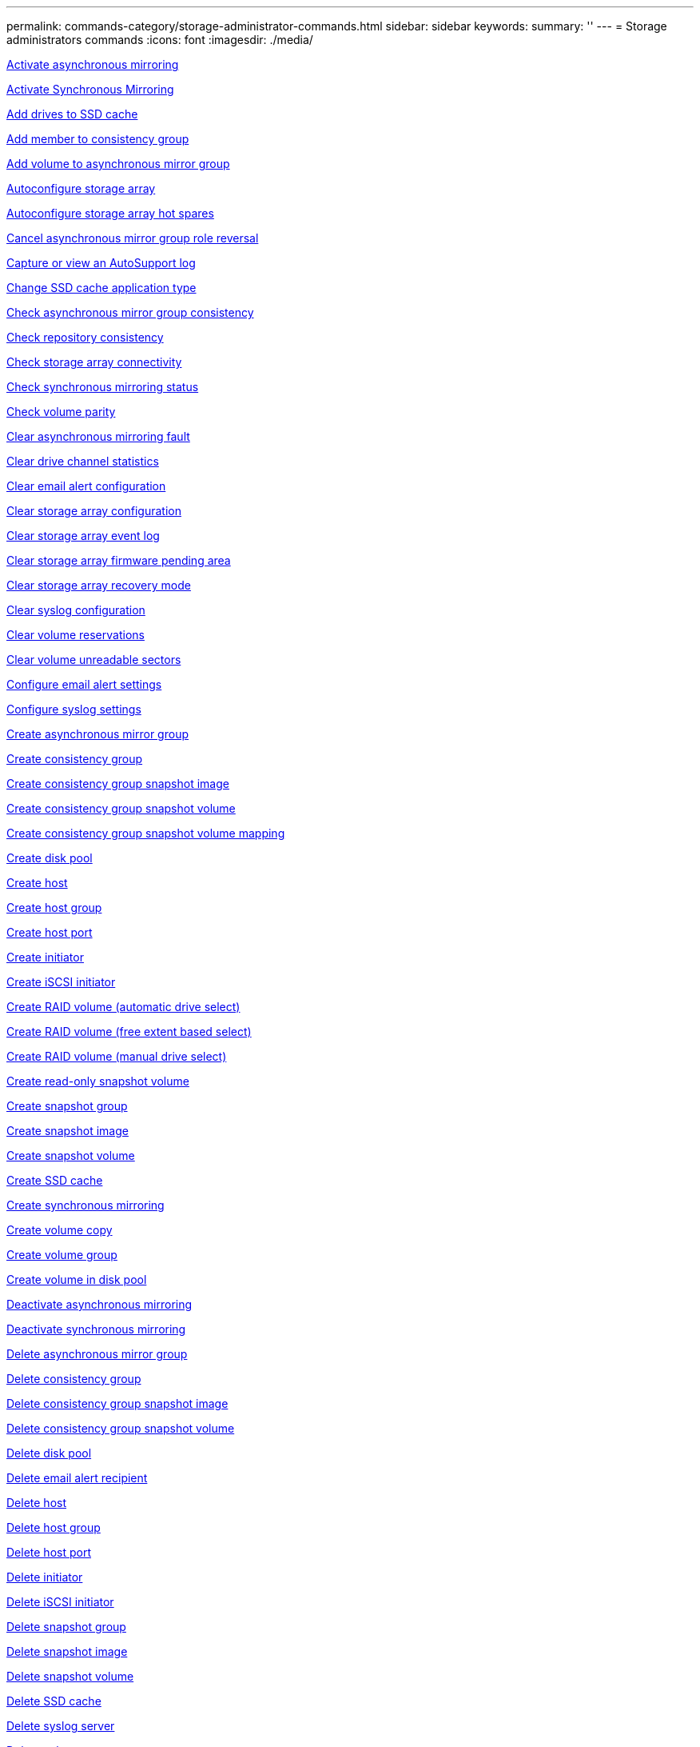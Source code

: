 ---
permalink: commands-category/storage-administrator-commands.html
sidebar: sidebar
keywords:
summary: ''
---
= Storage administrators commands
:icons: font
:imagesdir: ./media/


link:../commands-a-z/activate-asynchronous-mirroring.adoc[Activate asynchronous mirroring]

link:../commands-a-z/activate-synchronous-mirroring.adoc[Activate Synchronous Mirroring]

link:../commands-a-z/add-drives-to-ssd-cache.adoc[Add drives to SSD cache]

link:../commands-a-z/set-consistencygroup-addcgmembervolume.adoc[Add member to consistency group]

link:../commands-a-z/add-volume-asyncmirrorgroup.adoc[Add volume to asynchronous mirror group]

link:../commands-a-z/autoconfigure-storagearray.adoc[Autoconfigure storage array]

link:../commands-a-z/autoconfigure-storagearray-hotspares.adoc[Autoconfigure storage array hot spares]

link:../commands-a-z/stop-asyncmirrorgroup-rolechange.adoc[Cancel asynchronous mirror group role reversal]

link:../commands-a-z/smcli-autosupportlog.adoc[Capture or view an AutoSupport log]

link:../commands-a-z/change-ssd-cache-application-type.adoc[Change SSD cache application type]

link:../commands-a-z/check-asyncmirrorgroup-repositoryconsistency.adoc[Check asynchronous mirror group consistency]

link:../commands-a-z/check-repositoryconsistency.adoc[Check repository consistency]

link:../commands-a-z/check-storagearray-connectivity.adoc[Check storage array connectivity]

link:../commands-a-z/check-syncmirror.adoc[Check synchronous mirroring status]

link:../commands-a-z/check-volume-parity.adoc[Check volume parity]

link:../commands-a-z/clear-asyncmirrorfault.adoc[Clear asynchronous mirroring fault]

link:../commands-a-z/clear-alldrivechannels-stats.adoc[Clear drive channel statistics]

link:../commands-a-z/clear-emailalert-configuration.adoc[Clear email alert configuration]

link:../commands-a-z/clear-storagearray-configuration.adoc[Clear storage array configuration]

link:../commands-a-z/clear-storagearray-eventlog.adoc[Clear storage array event log]

link:../commands-a-z/clear-storagearray-firmwarependingarea.adoc[Clear storage array firmware pending area]

link:../commands-a-z/clear-storagearray-recoverymode.adoc[Clear storage array recovery mode]

link:../commands-a-z/clear-syslog-configuration.adoc[Clear syslog configuration]

link:../commands-a-z/clear-volume-reservations.adoc[Clear volume reservations]

link:../commands-a-z/clear-volume-unreadablesectors.adoc[Clear volume unreadable sectors]

link:../commands-a-z/set-emailalert.adoc[Configure email alert settings]

link:../commands-a-z/set-syslog.adoc[Configure syslog settings]

link:../commands-a-z/create-asyncmirrorgroup.adoc[Create asynchronous mirror group]

link:../commands-a-z/create-consistencygroup.adoc[Create consistency group]

link:../commands-a-z/create-cgsnapimage-consistencygroup.adoc[Create consistency group snapshot image]

link:../commands-a-z/create-cgsnapvolume.adoc[Create consistency group snapshot volume]

link:../commands-a-z/create-mapping-cgsnapvolume.adoc[Create consistency group snapshot volume mapping]

link:../commands-a-z/create-diskpool.adoc[Create disk pool]

link:../commands-a-z/create-host.adoc[Create host]

link:../commands-a-z/create-hostgroup.adoc[Create host group]

link:../commands-a-z/create-hostport.adoc[Create host port]

link:../commands-a-z/create-initiator.adoc[Create initiator]

link:../commands-a-z/create-iscsiinitiator.adoc[Create iSCSI initiator]

link:../commands-a-z/create-raid-volume-automatic-drive-select.adoc[Create RAID volume (automatic drive select)]

link:../commands-a-z/create-raid-volume-free-extent-based-select.adoc[Create RAID volume (free extent based select)]

link:../commands-a-z/create-raid-volume-manual-drive-select.adoc[Create RAID volume (manual drive select)]

link:../commands-a-z/create-read-only-snapshot-volume.adoc[Create read-only snapshot volume]

link:../commands-a-z/create-snapgroup.adoc[Create snapshot group]

link:../commands-a-z/create-snapimage.adoc[Create snapshot image]

link:../commands-a-z/create-snapshot-volume.adoc[Create snapshot volume]

link:../commands-a-z/create-ssdcache.adoc[Create SSD cache]

link:../commands-a-z/create-syncmirror.adoc[Create synchronous mirroring]

link:../commands-a-z/create-volumecopy.adoc[Create volume copy]

link:../commands-a-z/create-volumegroup.adoc[Create volume group]

link:../commands-a-z/create-volume-diskpool.adoc[Create volume in disk pool]

link:../commands-a-z/deactivate-storagearray.adoc[Deactivate asynchronous mirroring]

link:../commands-a-z/deactivate-storagearray-feature.adoc[Deactivate synchronous mirroring]

link:../commands-a-z/delete-asyncmirrorgroup.adoc[Delete asynchronous mirror group]

link:../commands-a-z/delete-consistencygroup.adoc[Delete consistency group]

link:../commands-a-z/delete-cgsnapimage-consistencygroup.adoc[Delete consistency group snapshot image]

link:../commands-a-z/delete-sgsnapvolume.adoc[Delete consistency group snapshot volume]

link:../commands-a-z/delete-diskpool.adoc[Delete disk pool]

link:../commands-a-z/delete-emailalert.adoc[Delete email alert recipient]

link:../commands-a-z/delete-host.adoc[Delete host]

link:../commands-a-z/delete-hostgroup.adoc[Delete host group]

link:../commands-a-z/delete-hostport.adoc[Delete host port]

link:../commands-a-z/delete-initiator.adoc[Delete initiator]

link:../commands-a-z/delete-iscsiinitiator.adoc[Delete iSCSI initiator]

link:../commands-a-z/delete-snapgroup.adoc[Delete snapshot group]

link:../commands-a-z/delete-snapimage.adoc[Delete snapshot image]

link:../commands-a-z/delete-snapvolume.adoc[Delete snapshot volume]

link:../commands-a-z/delete-ssdcache.adoc[Delete SSD cache]

link:../commands-a-z/delete-syslog.adoc[Delete syslog server]

link:../commands-a-z/delete-volume.adoc[Delete volume]

link:../commands-a-z/delete-volume-from-disk-pool.adoc[Delete volume from disk pool]

link:../commands-a-z/delete-volumegroup.adoc[Delete volume group]

link:../commands-a-z/diagnose-controller.adoc[Diagnose controller]

link:../commands-a-z/diagnose-controller.adoc[Diagnose controller]

link:../commands-a-z/diagnose-controller-iscsihostport.adoc[Diagnose controller iSCSI host cable]

link:../commands-a-z/diagnose-syncmirror.adoc[Diagnose synchronous mirroring]

link:../commands-a-z/disable-storagearray.adoc[Disable storage array feature]

link:../commands-a-z/smcli-autosupportschedule-show.adoc[Display AutoSupport message collection schedule]

link:../commands-a-z/smcli-autosupportconfig-show.adoc[Display AutoSupport bundle collection settings]

link:../commands-a-z/show-storagearray-usersession.adoc[Display storage array user session]

link:../commands-a-z/download-drive-firmware.adoc[Download drive firmware]

link:../commands-a-z/download-tray-firmware-file.adoc[Download environmental card firmware]

link:../commands-a-z/download-storagearray-drivefirmware-file.adoc[Download storage array drive firmware]

link:../commands-a-z/download-storagearray-firmware.adoc[Download storage array firmware/NVSRAM]

link:../commands-a-z/download-storagearray-nvsram.adoc[Download storage array NVSRAM]

link:../commands-a-z/download-tray-configurationsettings.adoc[Download tray configuration settings]

link:../commands-a-z/enable-controller-datatransfer.adoc[Enable controller data transfer]

link:../commands-a-z/enable-diskpool-security.adoc[Enable disk pool security]

link:../commands-a-z/set-storagearray-odxenabled.adoc[Enable or disable ODX]

link:../commands-a-z/smcli-enable-autosupportfeature.adoc[Enable or disable AutoSupport at the EMW management domain level...]

link:../commands-a-z/enable-or-disable-autosupport-individual-arrays.adoc[Enable or disable AutoSupport (all individual arrays)]

link:../commands-a-z/set-storagearray-autosupportmaintenancewindow.adoc[Enable or disable AutoSupport maintenance window (for individual E2800 or E5700 arrays)]

link:../commands-a-z/smcli-enable-disable-autosupportondemand.adoc[Enable or disable the AutoSupport OnDemand feature at the EMW...]

link:../commands-a-z/set-storagearray-autosupportondemand.adoc[Enable or disable the AutoSupport OnDemand feature (for individual E2800 or E5700 arrays)]

link:../commands-a-z/smcli-enable-disable-autosupportremotediag.adoc[Enable or disable the AutoSupport OnDemand Remote Diagnostics feature at...]

link:../commands-a-z/set-storagearray-autosupportremotediag.adoc[Enable or disable the AutoSupport Remote Diagnostics feature (for individual E2800 or E5700 arrays)]

link:../commands-a-z/set-storagearray-hostconnectivityreporting.adoc[Enable or disable host connectivity reporting]

link:../commands-a-z/set-storagearray-vaaienabled.adoc[Enable or disable VAAI]

link:../commands-a-z/enable-storagearray-feature-file.adoc[Enable storage array feature]

link:../commands-a-z/enable-volumegroup-security.adoc[Enable volume group security]

link:../commands-a-z/establish-asyncmirror-volume.adoc[Establish asynchronous mirrored pair]

link:../commands-a-z/start-increasevolumecapacity-volume.adoc[Increase capacity of volume in disk pool or volume group...]

link:../commands-a-z/start-volume-initialize.adoc[Initialize thin volume]

link:../commands-a-z/recopy-volumecopy-target.adoc[Recopy volume copy]

link:../commands-a-z/recover-disabled-driveports.adoc[Recover disabled drive ports]

link:../commands-a-z/recover-volume.adoc[Recover RAID volume]

link:../commands-a-z/recover-sasport-miswire.adoc[Recover SAS port mis-wire]

link:../commands-a-z/recreate-storagearray-mirrorrepository.adoc[Re-create synchronous mirroring repository volume]

link:../commands-a-z/reduce-disk-pool-capacity.adoc[Reduce disk pool capacity]

link:../commands-a-z/create-snmpcommunity.adoc[Register SNMP community]

link:../commands-a-z/create-snmptrapdestination.adoc[Register SNMP trap destination]

link:../commands-a-z/remove-drives-from-ssd-cache.adoc[Remove drives from SSD cache]

link:../commands-a-z/remove-asyncmirrorgroup.adoc[Remove incomplete asynchronous mirrored pair from asynchronous mirror group]

link:../commands-a-z/remove-member-volume-from-consistency-group.adoc[Remove member volume from consistency group]

link:../commands-a-z/remove-syncmirror.adoc[Remove synchronous mirroring]

link:../commands-a-z/remove-volumecopy-target.adoc[Remove volume copy]

link:../commands-a-z/remove-volume-asyncmirrorgroup.adoc[Remove volume from asynchronous mirror group]

link:../commands-a-z/remove-lunmapping.adoc[Remove volume LUN mapping]

link:../commands-a-z/set-snapvolume.adoc[Rename snapshot volume]

link:../commands-a-z/rename-ssd-cache.adoc[Rename SSD cache]

link:../commands-a-z/repair-volume-parity.adoc[Repair volume parity]

link:../commands-a-z/replace-drive-replacementdrive.adoc[Replace drive]

link:../commands-a-z/reset-storagearray-arvmstats-asyncmirrorgroup.adoc[Reset asynchronous mirror group statistics]

link:../commands-a-z/smcli-autosupportschedule-reset.adoc[Reset AutoSupport message collection schedule]

link:../commands-a-z/reset-storagearray-autosupport-schedule.adoc[Reset AutoSupport message collection schedule (for individual E2800 or E5700 arrays)]

link:../commands-a-z/reset-controller.adoc[Reset controller]

link:../commands-a-z/reset-drive.adoc[Reset drive]

link:../commands-a-z/reset-iscsiipaddress.adoc[Reset iSCSI IP address]

link:../commands-a-z/reset-storagearray-diagnosticdata.adoc[Reset storage array diagnostic data]

link:../commands-a-z/reset-storagearray-hostportstatisticsbaseline.adoc[Reset storage array host port statistics baseline]

link:../commands-a-z/reset-storagearray-ibstatsbaseline.adoc[Reset storage array InfiniBand statistics baseline]

link:../commands-a-z/reset-storagearray-iscsistatsbaseline.adoc[Reset storage array iSCSI baseline]

link:../commands-a-z/reset-storagearray-iserstatsbaseline.adoc[Reset storage array iSER baseline]

link:../commands-a-z/reset-storagearray-rlsbaseline.adoc[Reset storage array RLS baseline]

link:../commands-a-z/reset-storagearray-sasphybaseline.adoc[Reset storage array SAS PHY baseline]

link:../commands-a-z/reset-storagearray-socbaseline.adoc[Reset storage array SOC baseline]

link:../commands-a-z/reset-storagearray-volumedistribution.adoc[Reset storage array volume distribution]

link:../commands-a-z/resume-asyncmirrorgroup.adoc[Resume asynchronous mirror group]

link:../commands-a-z/resume-cgsnapvolume.adoc[Resume consistency group snapshot volume]

link:../commands-a-z/resume-snapimage-rollback.adoc[Resume snapshot image rollback]

link:../commands-a-z/resume-snapvolume.adoc[Resume snapshot volume]

link:../commands-a-z/resume-ssdcache.adoc[Resume SSD cache]

link:../commands-a-z/resume-syncmirror.adoc[Resume synchronous mirroring]

link:../commands-a-z/save-storagearray-autosupport-log.adoc[Retrieve an AutoSupport log (for individual E2800 or E5700 arrays)]

link:../commands-a-z/revive-drive.adoc[Revive drive]

link:../commands-a-z/revive-snapgroup.adoc[Revive snapshot group]

link:../commands-a-z/revive-snapvolume.adoc[Revive snapshot volume]

link:../commands-a-z/revive-volumegroup.adoc[Revive volume group]

link:../commands-a-z/save-storagearray-arvmstats-asyncmirrorgroup.adoc[Save asynchronous mirror group statistics]

link:../commands-a-z/save-controller-nvsram-file.adoc[Save controller NVSRAM]

link:../commands-a-z/save-drivechannel-faultdiagnostics-file.adoc[Save drive channel fault isolation diagnostic status]

link:../commands-a-z/save-alldrives-logfile.adoc[Save drive log]

link:../commands-a-z/save-ioclog.adoc[Save input output controller (IOC) dump]

link:../commands-a-z/save-storagearray-autoloadbalancestatistics-file.adoc[Save auto-load balancing statistics]

link:../commands-a-z/save-storagearray-configuration.adoc[Save storage array configuration]

link:../commands-a-z/save-storagearray-controllerhealthimage.adoc[Save storage array controller health image]

link:../commands-a-z/save-storage-array-diagnostic-data.adoc[Save storage array diagnostic data]

link:../commands-a-z/save-storagearray-warningevents.adoc[Save storage array events]

link:../commands-a-z/save-storagearray-firmwareinventory.adoc[Save storage array firmware inventory]

link:../commands-a-z/save-storagearray-hostportstatistics.adoc[Save storage array host port statistics]

link:../commands-a-z/save-storagearray-ibstats.adoc[Save storage array InfiniBand statistics]

link:../commands-a-z/save-storagearray-iscsistatistics.adoc[Save storage array iSCSI statistics]

link:../commands-a-z/save-storagearray-iserstatistics.adoc[Save storage array iSER statistics]

link:../commands-a-z/save-storagearray-loginbanner.adoc[Save storage array login banner]

link:../commands-a-z/save-storagearray-performancestats.adoc[Save storage array performance statistics]

link:../commands-a-z/save-storagearray-rlscounts.adoc[Save storage array RLS counts]

link:../commands-a-z/save-storagearray-sasphycounts.adoc[Save storage array SAS PHY counts]

link:../commands-a-z/save-storagearray-soccounts.adoc[Save storage array SOC counts]

link:../commands-a-z/save-storagearray-statecapture.adoc[Save storage array state capture]

link:../commands-a-z/save-storagearray-supportdata.adoc[Save storage array support data]

link:../commands-a-z/save-alltrays-logfile.adoc[Save tray log]

link:../commands-a-z/smcli-supportbundle-schedule.adoc[Schedule automatic support bundle collection configuration]

link:../commands-a-z/set-asyncmirrorgroup.adoc[Set asynchronous mirror group]

link:../commands-a-z/set-storagearray-autosupport-schedule.adoc[Set AutoSupport message collection schedule (for individual E2800 or E5700 arrays)]

link:../commands-a-z/set-consistency-group-attributes.adoc[Set consistency group attributes]

link:../commands-a-z/set-cgsnapvolume.adoc[Set consistency group snapshot volume]

link:../commands-a-z/set-controller.adoc[Set controller]

link:../commands-a-z/set-controller-dnsservers.adoc[Set controller DNS settings]

link:../commands-a-z/set-controller-hostport.adoc[Set controller host port properties]

link:../commands-a-z/set-controller-ntpservers.adoc[Set controller NTP settings]

link:../commands-a-z/set-controller-service-action-allowed-indicator.adoc[Set controller service action allowed indicator]

link:../commands-a-z/set-disk-pool.adoc[Set disk pool]

link:../commands-a-z/set-disk-pool-modify-disk-pool.adoc[Set disk pool (modify disk pool)]

link:../commands-a-z/set-tray-drawer.adoc[Set drawer service action allowed indicator]

link:../commands-a-z/set-drivechannel.adoc[Set drive channel status]

link:../commands-a-z/set-drive-hotspare.adoc[Set drive hot spare]

link:../commands-a-z/set-drive-serviceallowedindicator.adoc[Set drive service action allowed indicator]

link:../commands-a-z/set-drive-operationalstate.adoc[Set drive state]

link:../commands-a-z/set-event-alert.adoc[Set event alert filtering]

link:../commands-a-z/set-drive-securityid.adoc[Set FIPS drive security identifier]

link:../commands-a-z/set-drive-nativestate.adoc[Set foreign drive to native]

link:../commands-a-z/set-host.adoc[Set host]

link:../commands-a-z/set-hostchannel.adoc[Set host channel]

link:../commands-a-z/set-hostgroup.adoc[Set host group]

link:../commands-a-z/set-hostport.adoc[Set host port]

link:../commands-a-z/set-initiator.adoc[Set initiator]

link:../commands-a-z/set-iscsiinitiator.adoc[Set iSCSI initiator]

link:../commands-a-z/set-iscsitarget.adoc[Set iSCSI target properties]

link:../commands-a-z/set-isertarget.adoc[Set iSER target]

link:../commands-a-z/set-snapvolume-converttoreadwrite.adoc[Set read-only snapshot volume to read/write volume]

link:../commands-a-z/set-session-erroraction.adoc[Set session]

link:../commands-a-z/set-snapgroup.adoc[Set snapshot group attributes]

link:../commands-a-z/set-snapgroup-mediascanenabled.adoc[Set snapshot group media scan]

link:../commands-a-z/set-snapgroup-increase-decreaserepositorycapacity.adoc[Set snapshot group repository volume capacity]

link:../commands-a-z/set-snapgroup-enableschedule.adoc[Set snapshot group schedule]

link:../commands-a-z/set-snapvolume-mediascanenabled.adoc[Set snapshot volume media scan]

link:../commands-a-z/set-snapvolume-increase-decreaserepositorycapacity.adoc[Set snapshot volume repository volume capacity]

link:../commands-a-z/set-volume-ssdcacheenabled.adoc[Set SSD cache for a volume]

link:../commands-a-z/set-storagearray.adoc[Set storage array]

link:../commands-a-z/set-storagearray-controllerhealthimageallowoverwrite.adoc[Set storage array controller health image allow overwrite]

link:../commands-a-z/set-storagearray-autoloadbalancingenable.adoc[Set storage array to enable or disable Automatic Load Balancing...]

link:../commands-a-z/set-storagearray-cachemirrordataassurancecheckenable.adoc[Set storage array to enable or disable cache mirror data]

link:../commands-a-z/set-storagearray-icmppingresponse.adoc[Set storage array ICMP response]

link:../commands-a-z/set-storagearray-isnsregistration.adoc[Set storage array iSNS registration]

link:../commands-a-z/set-storagearray-isnsipv4configurationmethod.adoc[Set storage array iSNS server IPv4 address]

link:../commands-a-z/set-storagearray-isnsipv6address.adoc[Set storage array iSNS server IPv6 address]

link:../commands-a-z/set-storagearray-isnslisteningport.adoc[Set storage array iSNS server listening port]

link:../commands-a-z/set-storagearray-isnsserverrefresh.adoc[Set storage array iSNS server refresh]

link:../commands-a-z/set-storagearray-learncycledate-controller.adoc[Set storage array controller battery learn cycle]

link:../commands-a-z/set-storagearray-localusername.adoc[Set storage array local user password or SYMbol password]

link:../commands-a-z/set-storagearray-passwordlength.adoc[Set storage array password length]

link:../commands-a-z/set-storagearray-pqvalidateonreconstruct.adoc[Set storage array PQ validation on reconstruct]

link:../commands-a-z/set-storagearray-redundancymode.adoc[Set storage array redundancy mode]

link:../commands-a-z/set-storagearray-time.adoc[Set storage array time]

link:../commands-a-z/set-storagearray-traypositions.adoc[Set storage array tray positions]

link:../commands-a-z/set-storagearray-unnameddiscoverysession.adoc[Set storage array unnamed discovery session]

link:../commands-a-z/set-syncmirror.adoc[Set synchronous mirroring]

link:../commands-a-z/set-target.adoc[Set target properties]

link:../commands-a-z/set-thin-volume-attributes.adoc[Set thin volume attributes]

link:../commands-a-z/set-tray-identification.adoc[Set tray identification]

link:../commands-a-z/set-tray-serviceallowedindicator.adoc[Set tray service action allowed indicator]

link:../commands-a-z/set-volumes.adoc[Set volume attributes for a volume in a disk pool...]

link:../commands-a-z/set-volume-group-attributes-for-volume-in-a-volume-group.adoc[Set volume attributes for a volume in a volume group...]

link:../commands-a-z/set-volumecopy-target.adoc[Set volume copy]

link:../commands-a-z/set-volumegroup.adoc[Set volume group]

link:../commands-a-z/set-volumegroup-forcedstate.adoc[Set volume group forced state]

link:../commands-a-z/set-volume-logicalunitnumber.adoc[Set volume mapping]

link:../commands-a-z/show-asyncmirrorgroup-summary.adoc[Show asynchronous mirror groups]

link:../commands-a-z/show-asyncmirrorgroup-synchronizationprogress.adoc[Show asynchronous mirror group synchronization progress]

link:../commands-a-z/show-storagearray-autosupport.adoc[Show AutoSupport configuration (for E2800 or E5700 storage arrays)]

link:../commands-a-z/show-blockedeventalertlist.adoc[Show blocked events]

link:../commands-a-z/show-consistencygroup.adoc[Show consistency group]

link:../commands-a-z/show-cgsnapimage.adoc[Show consistency group snapshot image]

link:../commands-a-z/show-controller.adoc[Show controller]

link:../commands-a-z/show-controller-nvsram.adoc[Show controller NVSRAM]

link:../commands-a-z/show-iscsisessions.adoc[Show current iSCSI sessions]

link:../commands-a-z/show-diskpool.adoc[Show disk pool]

link:../commands-a-z/show-alldrives.adoc[Show drive]

link:../commands-a-z/show-drivechannel-stats.adoc[Show drive channel statistics]

link:../commands-a-z/show-alldrives-downloadprogress.adoc[Show drive download progress]

link:../commands-a-z/show-alldrives-performancestats.adoc[Show drive performance statistics]

link:../commands-a-z/show-emailalert-summary.adoc[Show email alert configuration]

link:../commands-a-z/show-allhostports.adoc[Show host ports]

link:../commands-a-z/show-replaceabledrives.adoc[Show replaceable drives]

link:../commands-a-z/show-snapgroup.adoc[Show snapshot group]

link:../commands-a-z/show-snapimage.adoc[Show snapshot image]

link:../commands-a-z/show-snapvolume.adoc[Show snapshot volumes]

link:../commands-a-z/show-allsnmpcommunities.adoc[Show SNMP communities]

link:../commands-a-z/show-snmpsystemvariables.adoc[Show SNMP MIB II system group variables]

link:../commands-a-z/show-ssd-cache.adoc[Show SSD cache]

link:../commands-a-z/show-ssd-cache-statistics.adoc[Show SSD cache statistics]

link:../commands-a-z/show-storagearray.adoc[Show storage array]

link:../commands-a-z/show-storagearray-autoconfiguration.adoc[Show storage array auto configuration]

link:../commands-a-z/show-storagearray-cachemirrordataassurancecheckenable.adoc[Show storage array cache mirror data assurance check enable]

link:../commands-a-z/show-storagearray-controllerhealthimage.adoc[Show storage array controller health image]

link:../commands-a-z/show-storagearray-dbmdatabase.adoc[Show storage array DBM database]

link:../commands-a-z/show-storagearray-hostconnectivityreporting.adoc[Show storage array host connectivity reporting]

link:../commands-a-z/show-storagearray-hosttopology.adoc[Show storage array host topology]

link:../commands-a-z/show-storagearray-lunmappings.adoc[Show storage array LUN mappings]

link:../commands-a-z/show-storagearray-iscsinegotiationdefaults.adoc[Show storage array negotiation defaults]

link:../commands-a-z/show-storagearray-odxsetting.adoc[Show storage array ODX setting]

link:../commands-a-z/show-storagearray-powerinfo.adoc[Show storage array power information]

link:../commands-a-z/show-storagearray-unconfigurediscsiinitiators.adoc[Show storage array unconfigured iSCSI initiators]

link:../commands-a-z/show-storagearray-unreadablesectors.adoc[Show storage array unreadable sectors]

link:../commands-a-z/show-textstring.adoc[Show string]

link:../commands-a-z/show-syncmirror-candidates.adoc[Show synchronous mirroring volume candidates]

link:../commands-a-z/show-syncmirror-synchronizationprogress.adoc[Show synchronous mirroring volume synchronization progress]

link:../commands-a-z/show-syslog-summary.adoc[Show syslog configuration]

link:../commands-a-z/show-volume.adoc[Show thin volume]

link:../commands-a-z/show-storagearray-unconfiguredinitiators.adoc[Show unconfigured initiators]

link:../commands-a-z/show-volume-summary.adoc[Show volume]

link:../commands-a-z/show-volume-actionprogress.adoc[Show volume action progress]

link:../commands-a-z/show-volumecopy.adoc[Show volume copy]

link:../commands-a-z/show-volumecopy-sourcecandidates.adoc[Show volume copy source candidates]

link:../commands-a-z/show-volumecopy-source-targetcandidates.adoc[Show volume copy target candidates]

link:../commands-a-z/show-volumegroup.adoc[Show volume group]

link:../commands-a-z/show-volumegroup-exportdependencies.adoc[Show volume group export dependencies]

link:../commands-a-z/show-volumegroup-importdependencies.adoc[Show volume group import dependencies]

link:../commands-a-z/show-volume-performancestats.adoc[Show volume performance statistics]

link:../commands-a-z/show-volume-reservations.adoc[Show volume reservations]

link:../commands-a-z/smcli-autosupportconfig.adoc[Specify the AutoSupport delivery method]

link:../commands-a-z/start-asyncmirrorgroup-synchronize.adoc[Start asynchronous mirroring synchronization]

link:../commands-a-z/smcli-autosupportconfig.adoc[Specify the AutoSupport delivery method]

link:../commands-a-z/set-email-smtp-delivery-method-e2800-e5700.adoc[Specify the Email (SMTP) delivery method (for individual E2800 or E5700 arrays)]

link:../commands-a-z/set-autosupport-https-delivery-method-e2800-e5700.adoc[Specify AutoSupport HTTP(S) delivery method (for individual E2800 or E5700 arrays)]

link:../commands-a-z/start-cgsnapimage-rollback.adoc[Start consistency group snapshot rollback]

link:../commands-a-z/start-controller.adoc[Start controller trace]

link:../commands-a-z/start-diskpool-locate.adoc[Start disk pool locate]

link:../commands-a-z/start-drivechannel-faultdiagnostics.adoc[Start drive channel fault isolation diagnostics]

link:../commands-a-z/start-drivechannel-locate.adoc[Start drive channel locate]

link:../commands-a-z/start-drive-initialize.adoc[Start drive initialize]

link:../commands-a-z/start-drive-locate.adoc[Start drive locate]

link:../commands-a-z/start-drive-reconstruct.adoc[Start drive reconstruction]

link:../commands-a-z/start-ioclog.adoc[Start input output controller (IOC) dump]

link:../commands-a-z/start-controller-iscsihostport-dhcprefresh.adoc[Start iSCSI DHCP refresh]

link:../commands-a-z/start-secureerase-drive.adoc[Start FDE secure drive erase]

link:../commands-a-z/start-snapimage-rollback.adoc[Start snapshot image rollback]

link:../commands-a-z/start-ssdcache-locate.adoc[Start SSD cache locate]

link:../commands-a-z/start-ssdcache-performancemodeling.adoc[Start SSD cache performance modeling]

link:../commands-a-z/start-storagearray-configdbdiagnostic.adoc[Start storage array configuration database diagnostic]

link:../commands-a-z/start-storagearray-controllerhealthimage-controller.adoc[Start storage array controller health image]

link:../commands-a-z/start-storagearray-isnsserverrefresh.adoc[Start storage array iSNS server refresh]

link:../commands-a-z/start-storagearray-locate.adoc[Start storage array locate]

link:../commands-a-z/start-syncmirror-primary-synchronize.adoc[Start synchronous mirroring synchronization]

link:../commands-a-z/start-tray-locate.adoc[Start tray locate]

link:../commands-a-z/start-volumegroup-defragment.adoc[Start volume group defragment]

link:../commands-a-z/start-volumegroup-export.adoc[Start volume group export]

link:../commands-a-z/start-volumegroup-import.adoc[Start volume group import]

link:../commands-a-z/start-volumegroup-locate.adoc[Start volume group locate]

link:../commands-a-z/start-volume-initialization.adoc[Start volume initialization]

link:../commands-a-z/stop-cgsnapimage-rollback.adoc[Stop consistency group snapshot rollback]

link:../commands-a-z/stop-cgsnapvolume.adoc[Stop consistency group snapshot volume]

link:../commands-a-z/stop-diskpool-locate.adoc[Stop disk pool locate]

link:../commands-a-z/stop-drivechannel-faultdiagnostics.adoc[Stop drive channel fault isolation diagnostics]

link:../commands-a-z/stop-drivechannel-locate.adoc[Stop drive channel locate]

link:../commands-a-z/stop-drive-locate.adoc[Stop drive locate]

link:../commands-a-z/stop-drive-replace.adoc[Stop drive replace]

link:../commands-a-z/stop-consistencygroup-pendingsnapimagecreation.adoc[Stop pending snapshot images on consistency group]

link:../commands-a-z/stop-pendingsnapimagecreation.adoc[Stop snapshot group pending snapshot images]

link:../commands-a-z/stop-snapimage-rollback.adoc[Stop snapshot image rollback]

link:../commands-a-z/stop-snapvolume.adoc[Stop snapshot volume]

link:../commands-a-z/stop-ssdcache-locate.adoc[Stop SSD cache locate]

link:../commands-a-z/stop-ssdcache-performancemodeling.adoc[Stop SSD cache performance modeling]

link:../commands-a-z/stop-storagearray-configdbdiagnostic.adoc[Stop storage array configuration database diagnostic]

link:../commands-a-z/stop-storagearray-drivefirmwaredownload.adoc[Stop storage array drive firmware download]

link:../commands-a-z/stop-storagearray-iscsisession.adoc[Stop storage array iSCSI session]

link:../commands-a-z/stop-storagearray-locate.adoc[Stop storage array locate]

link:../commands-a-z/stop-tray-locate.adoc[Stop tray locate]

link:../commands-a-z/stop-volumecopy-target-source.adoc[Stop volume copy]

link:../commands-a-z/stop-volumegroup-locate.adoc[Stop volume group locate]

link:../commands-a-z/suspend-asyncmirrorgroup.adoc[Suspend asynchronous mirror group]

link:../commands-a-z/suspend-ssdcache.adoc[Suspend SSD cache]

link:../commands-a-z/suspend-syncmirror-primaries.adoc[Suspend synchronous mirroring]

link:../commands-a-z/smcli-alerttest.adoc[Test alerts]

link:../commands-a-z/diagnose-asyncmirrorgroup.adoc[Test asynchronous mirror group connectivity]

link:../commands-a-z/smcli-autosupportconfig-test.adoc[Test the AutoSupport configuration]

link:../commands-a-z/start-storagearray-autosupport-deliverytest.adoc[Test AutoSupport delivery settings (for individual E2800 or E5700 arrays)]

link:../commands-a-z/start-emailalert-test.adoc[Test email alert configuration]

link:../commands-a-z/start-snmptrapdestination.adoc[Test SNMP trap destination]

link:../commands-a-z/start-syslog-test.adoc[Test syslog configuration]

link:../commands-a-z/delete-snmpcommunity.adoc[Unregister SNMP community]

link:../commands-a-z/delete-snmptrapdestination.adoc[Unregister SNMP trap destination]

link:../commands-a-z/set-snmpcommunity.adoc[Update SNMP community]

link:../commands-a-z/set-snmpsystemvariables.adoc[Update SNMP MIB II system group variables]

link:../commands-a-z/set-snmptrapdestination-trapreceiverip.adoc[Update SNMP trap destination]
